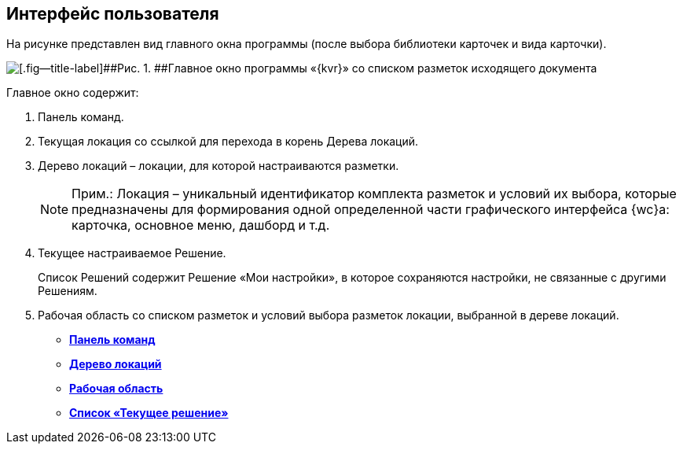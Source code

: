 
== Интерфейс пользователя

На рисунке представлен вид главного окна программы (после выбора библиотеки карточек и вида карточки).

image::dl_ui_main.png[[.fig--title-label]##Рис. 1. ##Главное окно программы «{kvr}» со списком разметок исходящего документа]

Главное окно содержит:

. Панель команд.
. Текущая локация со ссылкой для перехода в корень Дерева локаций.
. Дерево локаций – локации, для которой настраиваются разметки.
+
[NOTE]
====
[.note__title]#Прим.:# Локация – уникальный идентификатор комплекта разметок и условий их выбора, которые предназначены для формирования одной определенной части графического интерфейса {wc}а: карточка, основное меню, дашборд и т.д.
====
. Текущее настраиваемое Решение.
+
Список Решений содержит Решение «Мои настройки», в которое сохраняются настройки, не связанные с другими Решениям.
. Рабочая область со списком разметок и условий выбора разметок локации, выбранной в дереве локаций.

* *xref:designerlayouts_commandbar.adoc[Панель команд]* +
* *xref:designerlayouts_locations.adoc[Дерево локаций]* +
* *xref:designerlayouts_workspace.adoc[Рабочая область]* +
* *xref:designerlayouts_solutions.adoc[Список «Текущее решение»]* +
